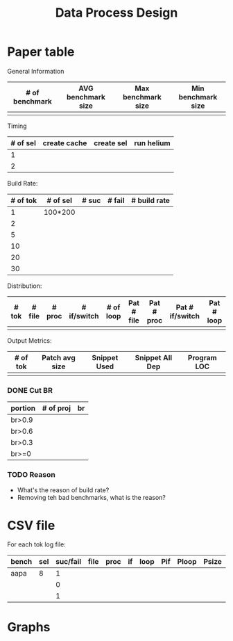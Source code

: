 #+TITLE: Data Process Design

* Paper table

General Information
| # of benchmark | AVG benchmark size | Max benchmark size | Min benchmark size |
|----------------+--------------------+--------------------+--------------------|
|                |                    |                    |                    |

Timing
| # of sel | create cache | create sel | run helium |
|----------+--------------+------------+------------|
|        1 |              |            |            |
|        2 |              |            |            |

Build Rate:
| # of tok | # of sel | # suc | # fail | # build rate |
|----------+----------+-------+--------+--------------|
|        1 | 100*200  |       |        |              |
|        2 |          |       |        |              |
|        5 |          |       |        |              |
|       10 |          |       |        |              |
|       20 |          |       |        |              |
|       30 |          |       |        |              |

Distribution:
| # tok | # file | # proc | # if/switch | # of loop | Pat # file | Pat # proc | Pat # if/switch | Pat # loop |
|-------+--------+--------+-------------+-----------+------------+------------+-----------------+------------|
|       |        |        |             |           |            |            |                 |            |

Output Metrics:
| # of tok | Patch avg size | Snippet Used | Snippet All Dep | Program LOC |
|----------+----------------+--------------+-----------------+-------------|
|          |                |              |                 |             |

*** DONE Cut BR
    CLOSED: [2017-04-17 Mon 15:26]
| portion | # of proj | br |
|---------+-----------+----|
| br>0.9  |           |    |
| br>0.6  |           |    |
| br>0.3  |           |    |
| br>=0   |           |    |

*** TODO Reason
- What's the reason of build rate?
- Removing teh bad benchmarks, what is the reason?


* CSV file

For each tok log file:

| bench | sel | suc/fail | file | proc | if | loop | Pif | Ploop | Psize | S | Sall | LOC |   |   |
|-------+-----+----------+------+------+----+------+-----+-------+-------+---+------+-----+---+---|
| aapa  |   8 |        1 |      |      |    |      |     |       |       |   |      |     |   |   |
|       |     |        0 |      |      |    |      |     |       |       |   |      |     |   |   |
|       |     |        1 |      |      |    |      |     |       |       |   |      |     |   |   |
 


* Graphs
